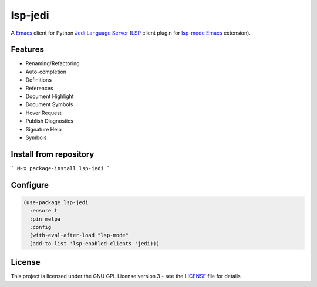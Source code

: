 ========
lsp-jedi
========

A `Emacs`_  client for Python `Jedi Language Server`_
(`LSP`_ client plugin for `lsp-mode`_  `Emacs`_ extension).

Features
--------
* Renaming/Refactoring
* Auto-completion
* Definitions
* References
* Document Highlight
* Document Symbols
* Hover Request
* Publish Diagnostics
* Signature Help
* Symbols

Install from repository
-----------------------
```
M-x package-install lsp-jedi
```

Configure
---------
.. code-block:: lisp

   (use-package lsp-jedi
     :ensure t
     :pin melpa
     :config
     (with-eval-after-load "lsp-mode"
     (add-to-list 'lsp-enabled-clients 'jedi)))

License
-------
This project is licensed under the GNU GPL License version 3 - see the `LICENSE`_ file for details

.. _`Emacs`: https://www.gnu.org/software/emacs/
.. _`Jedi Language Server`: https://pypi.org/project/jedi-language-server/
.. _`LSP`: https://langserver.org/
.. _`lsp-mode`: https://github.com/emacs-lsp/lsp-mode
.. _`LICENSE`: https://github.com/fredcamps/lsp-jedi/blob/master/LICENSE
